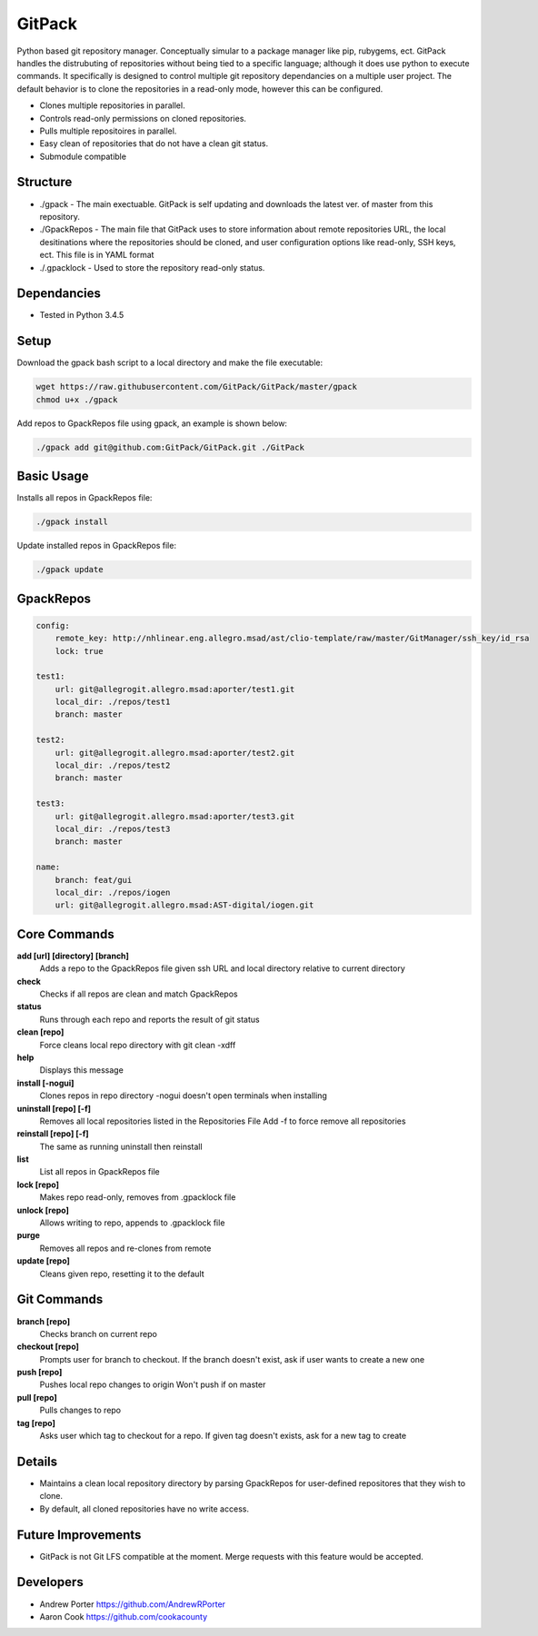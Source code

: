 =====
GitPack
=====

Python based git repository manager. Conceptually simular to a package manager like pip, rubygems, ect. GitPack handles the distrubuting of repositories without being tied to a specific language; although it does use python to execute commands. It specifically is designed to control multiple git repository dependancies on a multiple user project. The default behavior is to clone the repositories in a read-only mode, however this can be configured.

* Clones multiple repositories in parallel.
* Controls read-only permissions on cloned repositories.
* Pulls multiple repositoires in parallel.
* Easy clean of repositories that do not have a clean git status.
* Submodule compatible

Structure
-----
* ./gpack - The main exectuable. GitPack is self updating and downloads the latest ver. of master from this repository.
* ./GpackRepos - The main file that GitPack uses to store information about remote repositories URL, the local desitinations where the repositories should be cloned, and user configuration options like read-only, SSH keys, ect. This file is in YAML format
* ./.gpacklock - Used to store the repository read-only status.

Dependancies
-----
* Tested in Python 3.4.5

Setup
-----
Download the gpack bash script to a local directory and make the file executable:
    
.. code::

    wget https://raw.githubusercontent.com/GitPack/GitPack/master/gpack
    chmod u+x ./gpack

Add repos to GpackRepos file using gpack, an example is shown below:

.. code::

    ./gpack add git@github.com:GitPack/GitPack.git ./GitPack

Basic Usage
-----

Installs all repos in GpackRepos file:

.. code::

    ./gpack install

Update installed repos in GpackRepos file:

.. code::
    
    ./gpack update


GpackRepos
----------

.. code-block:: bash

    config:
        remote_key: http://nhlinear.eng.allegro.msad/ast/clio-template/raw/master/GitManager/ssh_key/id_rsa
        lock: true

    test1:
        url: git@allegrogit.allegro.msad:aporter/test1.git
        local_dir: ./repos/test1
        branch: master

    test2:
        url: git@allegrogit.allegro.msad:aporter/test2.git
        local_dir: ./repos/test2
        branch: master

    test3:
        url: git@allegrogit.allegro.msad:aporter/test3.git
        local_dir: ./repos/test3
        branch: master

    name:
        branch: feat/gui
        local_dir: ./repos/iogen
        url: git@allegrogit.allegro.msad:AST-digital/iogen.git


Core Commands
-------------

**add [url] [directory] [branch]**
   Adds a repo to the GpackRepos file given ssh URL and local directory
   relative to current directory
**check**
   Checks if all repos are clean and match GpackRepos
**status**
   Runs through each repo and reports the result of git status
**clean [repo]**
   Force cleans local repo directory with git clean -xdff
**help**
   Displays this message
**install [-nogui]**
   Clones repos in repo directory
   -nogui doesn't open terminals when installing
**uninstall [repo] [-f]**
   Removes all local repositories listed in the Repositories File
   Add -f to force remove all repositories
**reinstall [repo] [-f]**
   The same as running uninstall then reinstall
**list**
   List all repos in GpackRepos file
**lock [repo]**
   Makes repo read-only, removes from .gpacklock file
**unlock [repo]**
   Allows writing to repo, appends to .gpacklock file
**purge**
   Removes all repos and re-clones from remote
**update [repo]**
   Cleans given repo, resetting it to the default

Git Commands
------------

**branch [repo]**
   Checks branch on current repo
**checkout [repo]**
   Prompts user for branch to checkout. If the branch doesn't exist, ask if
   user wants to create a new one
**push [repo]**
   Pushes local repo changes to origin
   Won't push if on master
**pull [repo]**
   Pulls changes to repo
**tag [repo]**
   Asks user which tag to checkout for a repo. If given tag doesn't exists,
   ask for a new tag to create
Details
-----------
* Maintains a clean local repository directory by parsing GpackRepos for user-defined repositores that they wish to clone.
* By default, all cloned repositories have no write access.

Future Improvements
-----
* GitPack is not Git LFS compatible at the moment. Merge requests with this feature would be accepted.
   
Developers
-----
* Andrew Porter https://github.com/AndrewRPorter
* Aaron Cook https://github.com/cookacounty

